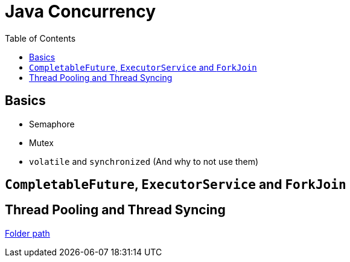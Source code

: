 = Java Concurrency
:toc:


== Basics

- Semaphore
- Mutex
- `volatile` and `synchronized` (And why to not use them)

== `CompletableFuture`, `ExecutorService` and `ForkJoin`

== Thread Pooling and Thread Syncing

link:thread-pooling-and-syncing/README.adoc[Folder path]
